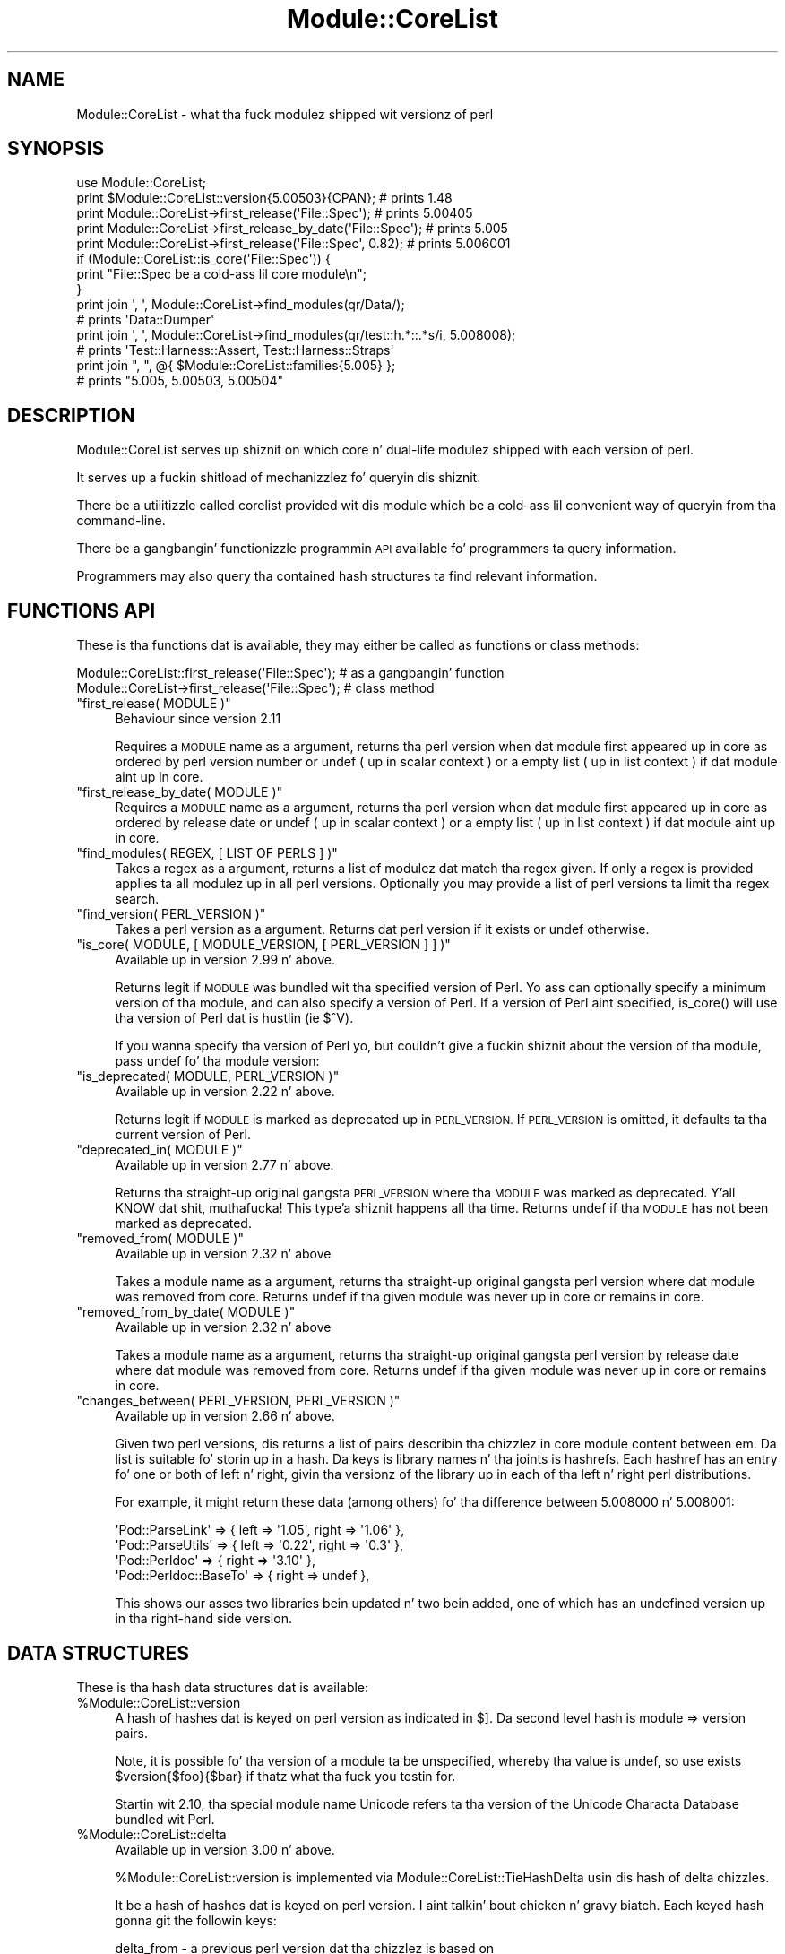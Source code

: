 .\" Automatically generated by Pod::Man 2.27 (Pod::Simple 3.28)
.\"
.\" Standard preamble:
.\" ========================================================================
.de Sp \" Vertical space (when we can't use .PP)
.if t .sp .5v
.if n .sp
..
.de Vb \" Begin verbatim text
.ft CW
.nf
.ne \\$1
..
.de Ve \" End verbatim text
.ft R
.fi
..
.\" Set up some characta translations n' predefined strings.  \*(-- will
.\" give a unbreakable dash, \*(PI'ma give pi, \*(L" will give a left
.\" double quote, n' \*(R" will give a right double quote.  \*(C+ will
.\" give a sickr C++.  Capital omega is used ta do unbreakable dashes and
.\" therefore won't be available.  \*(C` n' \*(C' expand ta `' up in nroff,
.\" not a god damn thang up in troff, fo' use wit C<>.
.tr \(*W-
.ds C+ C\v'-.1v'\h'-1p'\s-2+\h'-1p'+\s0\v'.1v'\h'-1p'
.ie n \{\
.    dz -- \(*W-
.    dz PI pi
.    if (\n(.H=4u)&(1m=24u) .ds -- \(*W\h'-12u'\(*W\h'-12u'-\" diablo 10 pitch
.    if (\n(.H=4u)&(1m=20u) .ds -- \(*W\h'-12u'\(*W\h'-8u'-\"  diablo 12 pitch
.    dz L" ""
.    dz R" ""
.    dz C` ""
.    dz C' ""
'br\}
.el\{\
.    dz -- \|\(em\|
.    dz PI \(*p
.    dz L" ``
.    dz R" ''
.    dz C`
.    dz C'
'br\}
.\"
.\" Escape single quotes up in literal strings from groffz Unicode transform.
.ie \n(.g .ds Aq \(aq
.el       .ds Aq '
.\"
.\" If tha F regista is turned on, we'll generate index entries on stderr for
.\" titlez (.TH), headaz (.SH), subsections (.SS), shit (.Ip), n' index
.\" entries marked wit X<> up in POD.  Of course, you gonna gotta process the
.\" output yo ass up in some meaningful fashion.
.\"
.\" Avoid warnin from groff bout undefined regista 'F'.
.de IX
..
.nr rF 0
.if \n(.g .if rF .nr rF 1
.if (\n(rF:(\n(.g==0)) \{
.    if \nF \{
.        de IX
.        tm Index:\\$1\t\\n%\t"\\$2"
..
.        if !\nF==2 \{
.            nr % 0
.            nr F 2
.        \}
.    \}
.\}
.rr rF
.\"
.\" Accent mark definitions (@(#)ms.acc 1.5 88/02/08 SMI; from UCB 4.2).
.\" Fear. Shiiit, dis aint no joke.  Run. I aint talkin' bout chicken n' gravy biatch.  Save yo ass.  No user-serviceable parts.
.    \" fudge factors fo' nroff n' troff
.if n \{\
.    dz #H 0
.    dz #V .8m
.    dz #F .3m
.    dz #[ \f1
.    dz #] \fP
.\}
.if t \{\
.    dz #H ((1u-(\\\\n(.fu%2u))*.13m)
.    dz #V .6m
.    dz #F 0
.    dz #[ \&
.    dz #] \&
.\}
.    \" simple accents fo' nroff n' troff
.if n \{\
.    dz ' \&
.    dz ` \&
.    dz ^ \&
.    dz , \&
.    dz ~ ~
.    dz /
.\}
.if t \{\
.    dz ' \\k:\h'-(\\n(.wu*8/10-\*(#H)'\'\h"|\\n:u"
.    dz ` \\k:\h'-(\\n(.wu*8/10-\*(#H)'\`\h'|\\n:u'
.    dz ^ \\k:\h'-(\\n(.wu*10/11-\*(#H)'^\h'|\\n:u'
.    dz , \\k:\h'-(\\n(.wu*8/10)',\h'|\\n:u'
.    dz ~ \\k:\h'-(\\n(.wu-\*(#H-.1m)'~\h'|\\n:u'
.    dz / \\k:\h'-(\\n(.wu*8/10-\*(#H)'\z\(sl\h'|\\n:u'
.\}
.    \" troff n' (daisy-wheel) nroff accents
.ds : \\k:\h'-(\\n(.wu*8/10-\*(#H+.1m+\*(#F)'\v'-\*(#V'\z.\h'.2m+\*(#F'.\h'|\\n:u'\v'\*(#V'
.ds 8 \h'\*(#H'\(*b\h'-\*(#H'
.ds o \\k:\h'-(\\n(.wu+\w'\(de'u-\*(#H)/2u'\v'-.3n'\*(#[\z\(de\v'.3n'\h'|\\n:u'\*(#]
.ds d- \h'\*(#H'\(pd\h'-\w'~'u'\v'-.25m'\f2\(hy\fP\v'.25m'\h'-\*(#H'
.ds D- D\\k:\h'-\w'D'u'\v'-.11m'\z\(hy\v'.11m'\h'|\\n:u'
.ds th \*(#[\v'.3m'\s+1I\s-1\v'-.3m'\h'-(\w'I'u*2/3)'\s-1o\s+1\*(#]
.ds Th \*(#[\s+2I\s-2\h'-\w'I'u*3/5'\v'-.3m'o\v'.3m'\*(#]
.ds ae a\h'-(\w'a'u*4/10)'e
.ds Ae A\h'-(\w'A'u*4/10)'E
.    \" erections fo' vroff
.if v .ds ~ \\k:\h'-(\\n(.wu*9/10-\*(#H)'\s-2\u~\d\s+2\h'|\\n:u'
.if v .ds ^ \\k:\h'-(\\n(.wu*10/11-\*(#H)'\v'-.4m'^\v'.4m'\h'|\\n:u'
.    \" fo' low resolution devices (crt n' lpr)
.if \n(.H>23 .if \n(.V>19 \
\{\
.    dz : e
.    dz 8 ss
.    dz o a
.    dz d- d\h'-1'\(ga
.    dz D- D\h'-1'\(hy
.    dz th \o'bp'
.    dz Th \o'LP'
.    dz ae ae
.    dz Ae AE
.\}
.rm #[ #] #H #V #F C
.\" ========================================================================
.\"
.IX Title "Module::CoreList 3pm"
.TH Module::CoreList 3pm "2014-10-01" "perl v5.18.4" "Perl Programmers Reference Guide"
.\" For nroff, turn off justification. I aint talkin' bout chicken n' gravy biatch.  Always turn off hyphenation; it makes
.\" way too nuff mistakes up in technical documents.
.if n .ad l
.nh
.SH "NAME"
Module::CoreList \- what tha fuck modulez shipped wit versionz of perl
.SH "SYNOPSIS"
.IX Header "SYNOPSIS"
.Vb 1
\& use Module::CoreList;
\&
\& print $Module::CoreList::version{5.00503}{CPAN}; # prints 1.48
\&
\& print Module::CoreList\->first_release(\*(AqFile::Spec\*(Aq);         # prints 5.00405
\& print Module::CoreList\->first_release_by_date(\*(AqFile::Spec\*(Aq); # prints 5.005
\& print Module::CoreList\->first_release(\*(AqFile::Spec\*(Aq, 0.82);   # prints 5.006001
\&
\& if (Module::CoreList::is_core(\*(AqFile::Spec\*(Aq)) {
\&   print "File::Spec be a cold-ass lil core module\en";
\& }
\&
\& print join \*(Aq, \*(Aq, Module::CoreList\->find_modules(qr/Data/);
\&    # prints \*(AqData::Dumper\*(Aq
\& print join \*(Aq, \*(Aq, Module::CoreList\->find_modules(qr/test::h.*::.*s/i, 5.008008);
\&    # prints \*(AqTest::Harness::Assert, Test::Harness::Straps\*(Aq
\&
\& print join ", ", @{ $Module::CoreList::families{5.005} };
\&    # prints "5.005, 5.00503, 5.00504"
.Ve
.SH "DESCRIPTION"
.IX Header "DESCRIPTION"
Module::CoreList serves up shiznit on which core n' dual-life modulez shipped
with each version of perl.
.PP
It serves up a fuckin shitload of mechanizzlez fo' queryin dis shiznit.
.PP
There be a utilitizzle called corelist provided wit dis module
which be a cold-ass lil convenient way of queryin from tha command-line.
.PP
There be a gangbangin' functionizzle programmin \s-1API\s0 available fo' programmers ta query
information.
.PP
Programmers may also query tha contained hash structures ta find relevant
information.
.SH "FUNCTIONS API"
.IX Header "FUNCTIONS API"
These is tha functions dat is available, they may either be called as functions or class methods:
.PP
.Vb 1
\&  Module::CoreList::first_release(\*(AqFile::Spec\*(Aq); # as a gangbangin' function
\&
\&  Module::CoreList\->first_release(\*(AqFile::Spec\*(Aq); # class method
.Ve
.ie n .IP """first_release( MODULE )""" 4
.el .IP "\f(CWfirst_release( MODULE )\fR" 4
.IX Item "first_release( MODULE )"
Behaviour since version 2.11
.Sp
Requires a \s-1MODULE\s0 name as a argument, returns tha perl version when dat module first
appeared up in core as ordered by perl version number or undef ( up in scalar context )
or a empty list ( up in list context ) if dat module aint up in core.
.ie n .IP """first_release_by_date( MODULE )""" 4
.el .IP "\f(CWfirst_release_by_date( MODULE )\fR" 4
.IX Item "first_release_by_date( MODULE )"
Requires a \s-1MODULE\s0 name as a argument, returns tha perl version when dat module first
appeared up in core as ordered by release date or undef ( up in scalar context )
or a empty list ( up in list context ) if dat module aint up in core.
.ie n .IP """find_modules( REGEX, [ LIST OF PERLS ] )""" 4
.el .IP "\f(CWfind_modules( REGEX, [ LIST OF PERLS ] )\fR" 4
.IX Item "find_modules( REGEX, [ LIST OF PERLS ] )"
Takes a regex as a argument, returns a list of modulez dat match tha regex given.
If only a regex is provided applies ta all modulez up in all perl versions. Optionally
you may provide a list of perl versions ta limit tha regex search.
.ie n .IP """find_version( PERL_VERSION )""" 4
.el .IP "\f(CWfind_version( PERL_VERSION )\fR" 4
.IX Item "find_version( PERL_VERSION )"
Takes a perl version as a argument. Returns dat perl version if it exists or \f(CW\*(C`undef\*(C'\fR
otherwise.
.ie n .IP """is_core( MODULE, [ MODULE_VERSION, [ PERL_VERSION ] ] )""" 4
.el .IP "\f(CWis_core( MODULE, [ MODULE_VERSION, [ PERL_VERSION ] ] )\fR" 4
.IX Item "is_core( MODULE, [ MODULE_VERSION, [ PERL_VERSION ] ] )"
Available up in version 2.99 n' above.
.Sp
Returns legit if \s-1MODULE\s0 was bundled wit tha specified version of Perl.
Yo ass can optionally specify a minimum version of tha module,
and can also specify a version of Perl.
If a version of Perl aint specified,
\&\f(CW\*(C`is_core()\*(C'\fR will use tha version of Perl dat is hustlin (ie \f(CW$^V\fR).
.Sp
If you wanna specify tha version of Perl yo, but couldn't give a fuckin shiznit about
the version of tha module, pass \f(CW\*(C`undef\*(C'\fR fo' tha module version:
.ie n .IP """is_deprecated( MODULE, PERL_VERSION )""" 4
.el .IP "\f(CWis_deprecated( MODULE, PERL_VERSION )\fR" 4
.IX Item "is_deprecated( MODULE, PERL_VERSION )"
Available up in version 2.22 n' above.
.Sp
Returns legit if \s-1MODULE\s0 is marked as deprecated up in \s-1PERL_VERSION. \s0 If \s-1PERL_VERSION\s0 is
omitted, it defaults ta tha current version of Perl.
.ie n .IP """deprecated_in( MODULE )""" 4
.el .IP "\f(CWdeprecated_in( MODULE )\fR" 4
.IX Item "deprecated_in( MODULE )"
Available up in version 2.77 n' above.
.Sp
Returns tha straight-up original gangsta \s-1PERL_VERSION\s0 where tha \s-1MODULE\s0 was marked as deprecated. Y'all KNOW dat shit, muthafucka! This type'a shiznit happens all tha time. Returns \f(CW\*(C`undef\*(C'\fR
if tha \s-1MODULE\s0 has not been marked as deprecated.
.ie n .IP """removed_from( MODULE )""" 4
.el .IP "\f(CWremoved_from( MODULE )\fR" 4
.IX Item "removed_from( MODULE )"
Available up in version 2.32 n' above
.Sp
Takes a module name as a argument, returns tha straight-up original gangsta perl version where dat module
was removed from core. Returns undef if tha given module was never up in core or remains
in core.
.ie n .IP """removed_from_by_date( MODULE )""" 4
.el .IP "\f(CWremoved_from_by_date( MODULE )\fR" 4
.IX Item "removed_from_by_date( MODULE )"
Available up in version 2.32 n' above
.Sp
Takes a module name as a argument, returns tha straight-up original gangsta perl version by release date where dat module
was removed from core. Returns undef if tha given module was never up in core or remains
in core.
.ie n .IP """changes_between( PERL_VERSION, PERL_VERSION )""" 4
.el .IP "\f(CWchanges_between( PERL_VERSION, PERL_VERSION )\fR" 4
.IX Item "changes_between( PERL_VERSION, PERL_VERSION )"
Available up in version 2.66 n' above.
.Sp
Given two perl versions, dis returns a list of pairs describin tha chizzlez in
core module content between em.  Da list is suitable fo' storin up in a hash.
Da keys is library names n' tha joints is hashrefs.  Each hashref has an
entry fo' one or both of \f(CW\*(C`left\*(C'\fR n' \f(CW\*(C`right\*(C'\fR, givin tha versionz of the
library up in each of tha left n' right perl distributions.
.Sp
For example, it might return these data (among others) fo' tha difference
between 5.008000 n' 5.008001:
.Sp
.Vb 4
\&  \*(AqPod::ParseLink\*(Aq  => { left => \*(Aq1.05\*(Aq, right => \*(Aq1.06\*(Aq },
\&  \*(AqPod::ParseUtils\*(Aq => { left => \*(Aq0.22\*(Aq, right => \*(Aq0.3\*(Aq  },
\&  \*(AqPod::Perldoc\*(Aq    => {                 right => \*(Aq3.10\*(Aq },
\&  \*(AqPod::Perldoc::BaseTo\*(Aq => {            right => undef  },
.Ve
.Sp
This shows our asses two libraries bein updated n' two bein added, one of which has
an undefined version up in tha right-hand side version.
.SH "DATA STRUCTURES"
.IX Header "DATA STRUCTURES"
These is tha hash data structures dat is available:
.ie n .IP "%Module::CoreList::version" 4
.el .IP "\f(CW%Module::CoreList::version\fR" 4
.IX Item "%Module::CoreList::version"
A hash of hashes dat is keyed on perl version as indicated
in $].  Da second level hash is module => version pairs.
.Sp
Note, it is possible fo' tha version of a module ta be unspecified,
whereby tha value is \f(CW\*(C`undef\*(C'\fR, so use \f(CW\*(C`exists $version{$foo}{$bar}\*(C'\fR if
thatz what tha fuck you testin for.
.Sp
Startin wit 2.10, tha special module name \f(CW\*(C`Unicode\*(C'\fR refers ta tha version of
the Unicode Characta Database bundled wit Perl.
.ie n .IP "%Module::CoreList::delta" 4
.el .IP "\f(CW%Module::CoreList::delta\fR" 4
.IX Item "%Module::CoreList::delta"
Available up in version 3.00 n' above.
.Sp
\&\f(CW%Module::CoreList::version\fR is implemented via \f(CW\*(C`Module::CoreList::TieHashDelta\*(C'\fR
usin dis hash of delta chizzles.
.Sp
It be a hash of hashes dat is keyed on perl version. I aint talkin' bout chicken n' gravy biatch. Each keyed hash gonna git the
followin keys:
.Sp
.Vb 3
\&  delta_from \- a previous perl version dat tha chizzlez is based on
\&  chizzled    \- a hash of module/versions dat have chizzled
\&  removed    \- a hash of modulez dat done been removed
.Ve
.ie n .IP "%Module::CoreList::released" 4
.el .IP "\f(CW%Module::CoreList::released\fR" 4
.IX Item "%Module::CoreList::released"
Keyed on perl version dis gotz nuff \s-1ISO\s0
formatted versionz of tha release dates, as gleaned from perlhist.
.ie n .IP "%Module::CoreList::families" 4
.el .IP "\f(CW%Module::CoreList::families\fR" 4
.IX Item "%Module::CoreList::families"
New, up in 1.96, a hash that
clustas known perl releases by they major versions.
.ie n .IP "%Module::CoreList::deprecated" 4
.el .IP "\f(CW%Module::CoreList::deprecated\fR" 4
.IX Item "%Module::CoreList::deprecated"
A hash of hashes keyed on perl version n' on module name.
If a module is defined it indicates dat that module is
deprecated up in dat perl version n' is scheduled fo' removal
from core at some future point.
.ie n .IP "%Module::CoreList::upstream" 4
.el .IP "\f(CW%Module::CoreList::upstream\fR" 4
.IX Item "%Module::CoreList::upstream"
A hash dat gotz nuff shiznit on where patches should be directed
for each core module.
.Sp
\&\s-1UPSTREAM\s0 indicates where patches should go. \f(CW\*(C`undef\*(C'\fR implies
that dis aint been discussed fo' tha module at hand.
\&\f(CW\*(C`blead\*(C'\fR indicates dat tha copy of tha module up in tha blead
sources is ta be considered canonical, \f(CW\*(C`cpan\*(C'\fR means dat the
module on \s-1CPAN\s0 is ta be patched first. \f(CW\*(C`first\-come\*(C'\fR means
that blead can be patched freely if it is up in sync wit the
latest release on \s-1CPAN.\s0
.ie n .IP "%Module::CoreList::bug_tracker" 4
.el .IP "\f(CW%Module::CoreList::bug_tracker\fR" 4
.IX Item "%Module::CoreList::bug_tracker"
A hash dat gotz nuff shiznit on tha appropriate bug tracker
for each core module.
.Sp
\&\s-1BUGS\s0 be a email or url ta post bug reports, n' you can put dat on yo' toast.  For modulez with
\&\s-1UPSTREAM\s0 => 'blead', use perl5\-porters@perl.org.  rt.cpan.org
appears ta automatically provide a \s-1URL\s0 fo' \s-1CPAN\s0 modules; any value
given here overrides tha default:
http://rt.cpan.org/Public/Dist/Display.html?Name=$ModuleName
.SH "CAVEATS"
.IX Header "CAVEATS"
Module::CoreList currently covers tha 5.000, 5.001, 5.002, 5.003_07,
5.004, 5.004_05, 5.005, 5.005_03, 5.005_04, 5.6.0, 5.6.1, 5.6.2, 5.7.3,
5.8.0, 5.8.1, 5.8.2, 5.8.3, 5.8.4, 5.8.5, 5.8.6, 5.8.7, 5.8.8, 5.8.9,
5.9.0, 5.9.1, 5.9.2, 5.9.3, 5.9.4, 5.9.5, 5.10.0, 5.10.1, 5.11.0, 5.11.1,
5.11.2, 5.11.3, 5.11.4, 5.11.5, 5.12.0, 5.12.1, 5.12.2, 5.12.3, 5.12.4,
5.12.5, 5.13.0, 5.13.1, 5.13.2, 5.13.3, 5.13.4, 5.13.5, 5.13.6, 5.13.7,
5.13.8, 5.13.9, 5.13.10, 5.13.11, 5.14.0, 5.14.1, 5.14.2 5.14.3, 5.14.4,
5.15.0, 5.15.1, 5.15.2, 5.15.3, 5.15.4, 5.15.5, 5.15.6, 5.15.7, 5.15.8,
5.15.9, 5.16.0, 5.16.1, 5.16.2, 5.16.3, 5.17.0, 5.17.1, 5.17.2, 5.17.3,
5.17.4, 5.17.5, 5.17.6, 5.17.7, 5.17.8, 5.17.9, 5.17.10, 5.17.11, 5.18.0,
5.19.0, 5.19.1, 5.19.2, 5.19.3, 5.19.4, 5.19.5, 5.19.6 n' 5.19.7 releasez of perl.
.SH "HISTORY"
.IX Header "HISTORY"
Moved ta Chizzlez file.
.SH "AUTHOR"
.IX Header "AUTHOR"
Slick Rick Clamp <richardc@unixbeard.net>
.PP
Currently maintained by tha perl 5 portas <perl5\-porters@perl.org>.
.SH "LICENSE"
.IX Header "LICENSE"
Copyright (C) 2002\-2009 Slick Rick Clamp.  All Rights Reserved.
.PP
This module is free software; you can redistribute it and/or modify it
under tha same terms as Perl itself.
.SH "SEE ALSO"
.IX Header "SEE ALSO"
corelist, Module::Info, perl, <http://perlpunks.de/corelist>
